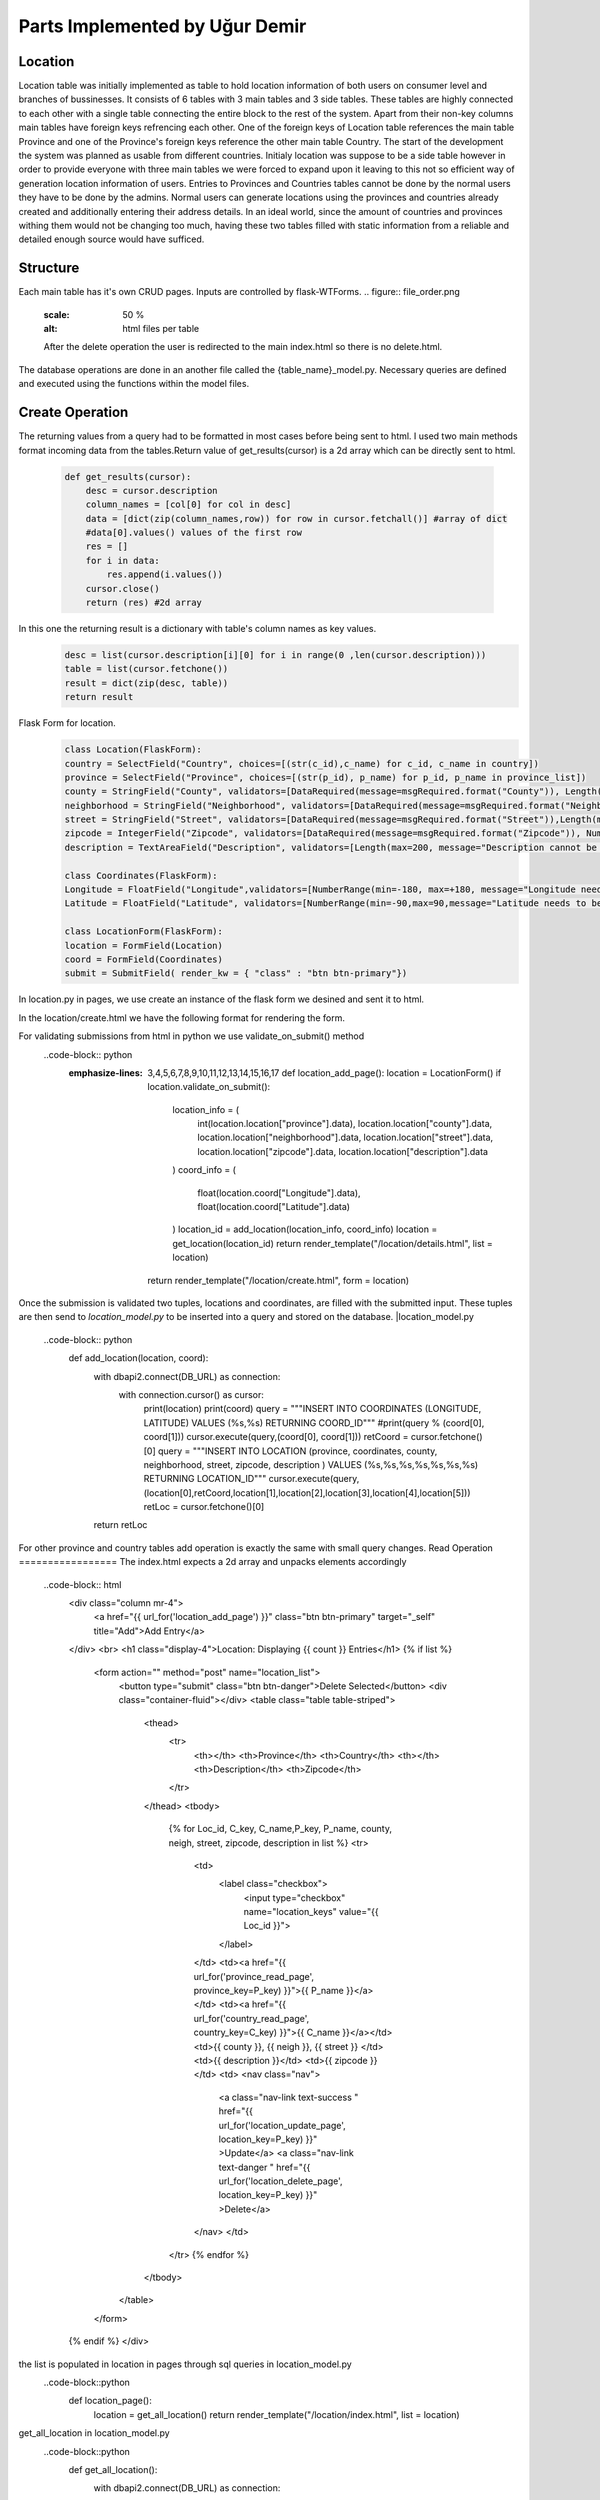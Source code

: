 Parts Implemented by Uğur Demir
*******************************
Location
==========

Location table was initially implemented as table to hold location information of both users on consumer level 
and branches of bussinesses. It consists of 6 tables with 3 main tables and 3 side tables. These tables are highly connected
to each other with a single table connecting the entire block to the rest of the system. Apart from their non-key columns
main tables have foreign keys refrencing each other. One of the foreign keys of Location table references the main table Province
and one of the Province's foreign keys reference the other main table Country. The start of the development the system was planned as 
usable from different countries. Initialy location was suppose to be a side table however in order to provide everyone with three main
tables we were forced to expand upon it leaving to this not so efficient way of generation location information of users. 
Entries to Provinces and Countries tables cannot be done by the normal users they have to be done by the admins. Normal users can generate
locations using the provinces and countries already created and additionally entering their address details. In an ideal world, since
the amount of countries and provinces withing them would not be changing too much, having these two tables filled with static information
from a reliable and detailed enough source would have sufficed. 

Structure
=========
Each main table has it's own CRUD pages. Inputs are controlled by flask-WTForms.
.. figure:: file_order.png
        :scale: 50 %
        :alt: html files per table
        After the delete operation the user is redirected to the main 
        index.html so there is no delete.html.

The database operations are done in an another file called the {table_name}_model.py. Necessary queries are defined
and executed using the functions within the model files. 

Create Operation
=============
The returning values from a query had to be formatted in most cases before being sent to html. I used two main methods format incoming data
from the tables.Return value of get_results(cursor) is a 2d array which can be directly sent to html.

    .. code-block:: python

        def get_results(cursor):
            desc = cursor.description
            column_names = [col[0] for col in desc]
            data = [dict(zip(column_names,row)) for row in cursor.fetchall()] #array of dict
            #data[0].values() values of the first row
            res = []
            for i in data:
                res.append(i.values())
            cursor.close()
            return (res) #2d array 


In this one the returning result is a dictionary with table's column names as key values.
    .. code-block:: python

            desc = list(cursor.description[i][0] for i in range(0 ,len(cursor.description)))
            table = list(cursor.fetchone())
            result = dict(zip(desc, table))
            return result
Flask Form for location.
    .. code-block:: python

            class Location(FlaskForm):
            country = SelectField("Country", choices=[(str(c_id),c_name) for c_id, c_name in country])
            province = SelectField("Province", choices=[(str(p_id), p_name) for p_id, p_name in province_list])
            county = StringField("County", validators=[DataRequired(message=msgRequired.format("County")), Length(max=40, message="County lenght has to be shorter than 40 characters")])
            neighborhood = StringField("Neighborhood", validators=[DataRequired(message=msgRequired.format("Neighborhood")),Length(max=40, message="Neighborhood lenght has to be shorter than 40 characters")])
            street = StringField("Street", validators=[DataRequired(message=msgRequired.format("Street")),Length(max=40, message="Neighborhood lenght has to be shorter than 40 characters")])
            zipcode = IntegerField("Zipcode", validators=[DataRequired(message=msgRequired.format("Zipcode")), NumberRange(min=10000, max=99999, message="Invalid Zipcode")])
            description = TextAreaField("Description", validators=[Length(max=200, message="Description cannot be longer than 200 characters" )])

            class Coordinates(FlaskForm):
            Longitude = FloatField("Longitude",validators=[NumberRange(min=-180, max=+180, message="Longitude needs to be between -180 and 180.")])
            Latitude = FloatField("Latitude", validators=[NumberRange(min=-90,max=90,message="Latitude needs to be between -90 and 90.")])

            class LocationForm(FlaskForm):
            location = FormField(Location)
            coord = FormField(Coordinates)
            submit = SubmitField( render_kw = { "class" : "btn btn-primary"})

In location.py in pages, we use create an instance of the flask form we desined and sent it to html.
        .. code-block:: python
                def location_add_page():
                    location = LocationForm()
                    return render_template("/location/create.html", form = location)

In the location/create.html we have the following format for rendering the form.
        .. code-block:: html
                <div class="container">
                <form method="post" action="{{ request.path }}" >
                    {{ form.csrf_token }}
                    
                    {% for field, msg in form.errors.items() %}
                    {% for i in msg: %}
                        <div class="alert alert-warning" role="alert">
                        <strong>{{ msg[i][0] }}</strong>
                        </div>
                    {% endfor %}
                    {% endfor %}
                    <h1 class="display-4">Create <small class="text-muted font-italic">Location</small></h1>
                    <hr>
                    {{ form.location( class_ = "mt-5 table table-hover") }}
                    <h1 class="display-4">Coordinates</h1>
                    <hr>  
                    {{ form.coord( class_ = "mt-5 table table-hover") }}
                    <div class="text-center">
                    {{ form.submit }}
                    <a href="{{ url_for('location_page') }}" class="btn btn-secondary">Cancel</a>
                    </div>
                </form>
                </div>

For validating submissions from html in python we use validate_on_submit() method
        ..code-block:: python
            :emphasize-lines: 3,4,5,6,7,8,9,10,11,12,13,14,15,16,17
                def location_add_page():
                location = LocationForm()
                if location.validate_on_submit():
                    location_info = ( 
                        int(location.location["province"].data),
                        location.location["county"].data,
                        location.location["neighborhood"].data,
                        location.location["street"].data,
                        location.location["zipcode"].data,
                        location.location["description"].data
                    )
                    coord_info = (
                        float(location.coord["Longitude"].data),
                        float(location.coord["Latitude"].data)
                    )
                    location_id = add_location(location_info, coord_info)
                    location = get_location(location_id)
                    return render_template("/location/details.html", list = location)

                return render_template("/location/create.html", form = location)

Once the submission is validated two tuples, locations and coordinates, are filled with the submitted input. These tuples are then send to *location_model.py* to be inserted into a query and stored on the database.
|location_model.py
        ..code-block:: python
                def add_location(location, coord):  
                    with dbapi2.connect(DB_URL) as connection:
                        with connection.cursor() as cursor:
                            print(location)
                            print(coord)
                            query = """INSERT INTO COORDINATES (LONGITUDE, LATITUDE) VALUES (%s,%s) RETURNING COORD_ID"""
                            #print(query % (coord[0], coord[1]))
                            cursor.execute(query,(coord[0], coord[1]))
                            retCoord = cursor.fetchone()[0]
                            query = """INSERT INTO LOCATION 
                            (province,
                            coordinates,
                            county,
                            neighborhood,
                            street,
                            zipcode,
                            description
                            ) VALUES (%s,%s,%s,%s,%s,%s,%s) RETURNING LOCATION_ID"""
                            cursor.execute(query, (location[0],retCoord,location[1],location[2],location[3],location[4],location[5]))
                            retLoc = cursor.fetchone()[0]
                    return retLoc
For other province and country tables add operation is exactly the same with small query changes.
Read Operation
=================
The index.html expects a 2d array and unpacks elements accordingly
        ..code-block:: html
                <div class="column mr-4">
                    <a href="{{ url_for('location_add_page') }}" class="btn btn-primary" target="_self" title="Add">Add Entry</a>
                </div>
                <br>
                <h1 class="display-4">Location: Displaying {{ count }} Entries</h1>
                {% if list %}
                    <form action="" method="post" name="location_list">
                        <button type="submit" class="btn btn-danger">Delete Selected</button>
                        <div class="container-fluid"></div>
                        <table class="table table-striped">
                            <thead>
                                <tr>
                                    <th></th>
                                    <th>Province</th>
                                    <th>Country</th>
                                    <th></th>
                                    <th>Description</th>
                                    <th>Zipcode</th>
                                </tr>
                            </thead>
                            <tbody>
                                {% for Loc_id, C_key, C_name,P_key, P_name, county, neigh, street, zipcode, description in list %}
                                <tr>
                                    <td>
                                        <label class="checkbox">
                                            <input type="checkbox" name="location_keys" value="{{ Loc_id }}">
                                        </label>
                                    </td>
                                    <td><a href="{{ url_for('province_read_page', province_key=P_key) }}">{{ P_name }}</a></td>
                                    <td><a href="{{ url_for('country_read_page', country_key=C_key) }}">{{ C_name }}</a></td>
                                    <td>{{ county }}, {{ neigh }}, {{ street }} </td>
                                    <td>{{ description }}</td>
                                    <td>{{ zipcode }}</td>
                                    <td>
                                    <nav class="nav">
                                        <a class="nav-link text-success " href="{{ url_for('location_update_page', location_key=P_key) }}" >Update</a>
                                        <a class="nav-link text-danger " href="{{ url_for('location_delete_page', location_key=P_key) }}" >Delete</a>
                                    </nav>
                                    </td>
                                </tr>
                                {% endfor %}
                            </tbody>
                        </table>
                    </form>
                {% endif %}
                </div>
the list is populated in location in pages through sql queries in location_model.py
        ..code-block::python
                def location_page():
                    location = get_all_location()
                    return render_template("/location/index.html", list = location)
get_all_location in location_model.py
        ..code-block::python
                def get_all_location():
                    with dbapi2.connect(DB_URL) as connection:
                        with connection.cursor() as cursor:
                            query = """select 
                            location_id,
                            country.country_id,
                            country.name,
                            province.province_id,
                            province.province_name,
                            county,
                            neighborhood,
                            street,
                            zipcode,
                            description from 
                            ((location join province on (location.province = province.province_id))
                            join country on (province.country = country.country_id))
                            """
                            cursor.execute(query)
                            return get_results(cursor)
For deleting with checkboxes selected in index.html we add the following to location.py
        ..code-block::python
        :emphasize-lines: 2,3,4
                def location_page():
                    if request.method == "POST":
                        for i in request.form.getlist("location_keys"):
                            delete_location(i)
                    location = get_all_location()
                    return render_template("/location/index.html", list = location)   
Unfinished / Problematic Features
==============
* Only the create location page was suppose to be accessable by the users, however the lack of authentcation allows anyone with the url can access the main pages of these tables and
do alterations. 
* While creating a location absance of javascript to hide option according to selected country allows users to combine a country with any of the provinces
. Plan was to filter the selectField options with java script once a country was selected but I was not able to built this feature. 
* Updating operation on locations doesn't work.
